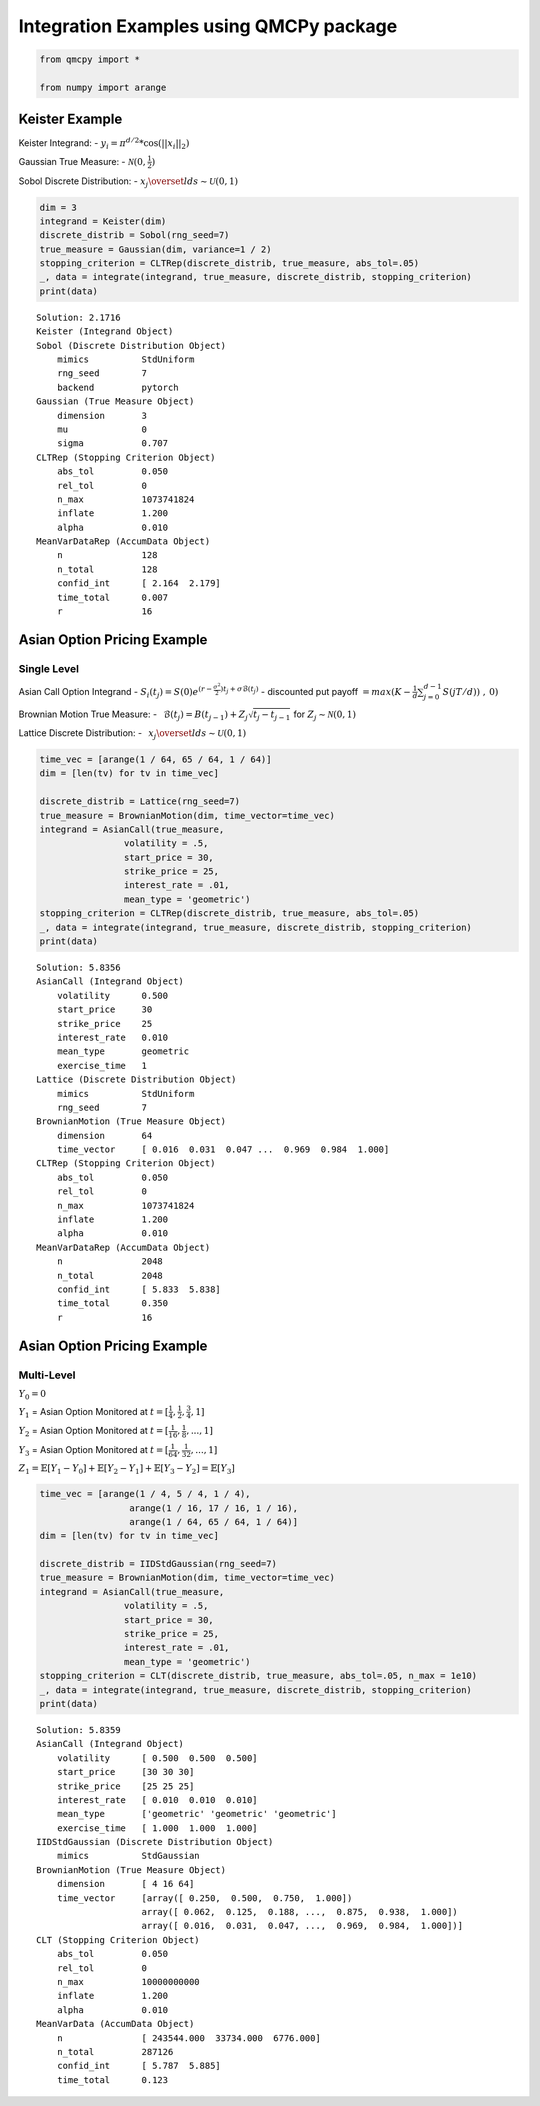 Integration Examples using QMCPy package
========================================

.. code:: ipython3

    from qmcpy import *
    
    from numpy import arange

Keister Example
---------------

Keister Integrand: - :math:`y_i = \pi^{d/2} * \cos(||x_i||_2)`

Gaussian True Measure: - :math:`\mathcal{N}(0,\frac{1}{2})`

Sobol Discrete Distribution: -
:math:`x_j \overset{lds}{\sim} \mathcal{U}(0,1)`

.. code:: ipython3

    dim = 3
    integrand = Keister(dim)
    discrete_distrib = Sobol(rng_seed=7)
    true_measure = Gaussian(dim, variance=1 / 2)
    stopping_criterion = CLTRep(discrete_distrib, true_measure, abs_tol=.05)
    _, data = integrate(integrand, true_measure, discrete_distrib, stopping_criterion)
    print(data)


.. parsed-literal::

    Solution: 2.1716         
    Keister (Integrand Object)
    Sobol (Discrete Distribution Object)
    	mimics          StdUniform
    	rng_seed        7
    	backend         pytorch
    Gaussian (True Measure Object)
    	dimension       3
    	mu              0
    	sigma           0.707
    CLTRep (Stopping Criterion Object)
    	abs_tol         0.050
    	rel_tol         0
    	n_max           1073741824
    	inflate         1.200
    	alpha           0.010
    MeanVarDataRep (AccumData Object)
    	n               128
    	n_total         128
    	confid_int      [ 2.164  2.179]
    	time_total      0.007
    	r               16
    


Asian Option Pricing Example
----------------------------

Single Level
~~~~~~~~~~~~

Asian Call Option Integrand -
:math:`S_i(t_j)=S(0)e^{(r-\frac{\sigma^2}{2})t_j+\sigma\mathcal{B}(t_j)}`
- discounted put payoff
:math:`= max(K-\frac{1}{d}\sum_{j=0}^{d-1} S(jT/d))\;,\: 0)`

Brownian Motion True Measure: -
:math:`\:\: \mathcal{B}(t_j)=B(t_{j-1})+Z_j\sqrt{t_j-t_{j-1}} \;` for
:math:`\;Z_j \sim \mathcal{N}(0,1)`

Lattice Discrete Distribution: -
:math:`\:\: x_j \overset{lds}{\sim} \mathcal{U}(0,1)`

.. code:: ipython3

    time_vec = [arange(1 / 64, 65 / 64, 1 / 64)]
    dim = [len(tv) for tv in time_vec]
    
    discrete_distrib = Lattice(rng_seed=7)
    true_measure = BrownianMotion(dim, time_vector=time_vec)
    integrand = AsianCall(true_measure,
                    volatility = .5,
                    start_price = 30,
                    strike_price = 25,
                    interest_rate = .01,
                    mean_type = 'geometric')
    stopping_criterion = CLTRep(discrete_distrib, true_measure, abs_tol=.05)
    _, data = integrate(integrand, true_measure, discrete_distrib, stopping_criterion)
    print(data)


.. parsed-literal::

    Solution: 5.8356         
    AsianCall (Integrand Object)
    	volatility      0.500
    	start_price     30
    	strike_price    25
    	interest_rate   0.010
    	mean_type       geometric
    	exercise_time   1
    Lattice (Discrete Distribution Object)
    	mimics          StdUniform
    	rng_seed        7
    BrownianMotion (True Measure Object)
    	dimension       64
    	time_vector     [ 0.016  0.031  0.047 ...  0.969  0.984  1.000]
    CLTRep (Stopping Criterion Object)
    	abs_tol         0.050
    	rel_tol         0
    	n_max           1073741824
    	inflate         1.200
    	alpha           0.010
    MeanVarDataRep (AccumData Object)
    	n               2048
    	n_total         2048
    	confid_int      [ 5.833  5.838]
    	time_total      0.350
    	r               16
    


Asian Option Pricing Example
----------------------------

Multi-Level
~~~~~~~~~~~

:math:`Y_0 = 0`

:math:`Y_1` = Asian Option Monitored at
:math:`t=[\frac{1}{4}, \frac{1}{2}, \frac{3}{4}, 1]`

:math:`Y_2` = Asian Option Monitored at
:math:`t=[\frac{1}{16}, \frac{1}{8}, ... , 1]`

:math:`Y_3` = Asian Option Monitored at
:math:`t=[\frac{1}{64}, \frac{1}{32}, ... , 1]`

:math:`Z_1 = \mathbb{E}[Y_1-Y_0] + \mathbb{E}[Y_2-Y_1] + \mathbb{E}[Y_3-Y_2] = \mathbb{E}[Y_3]`

.. code:: ipython3

    time_vec = [arange(1 / 4, 5 / 4, 1 / 4),
                     arange(1 / 16, 17 / 16, 1 / 16),
                     arange(1 / 64, 65 / 64, 1 / 64)]
    dim = [len(tv) for tv in time_vec]
    
    discrete_distrib = IIDStdGaussian(rng_seed=7)
    true_measure = BrownianMotion(dim, time_vector=time_vec)
    integrand = AsianCall(true_measure,
                    volatility = .5,
                    start_price = 30,
                    strike_price = 25,
                    interest_rate = .01,
                    mean_type = 'geometric')
    stopping_criterion = CLT(discrete_distrib, true_measure, abs_tol=.05, n_max = 1e10)
    _, data = integrate(integrand, true_measure, discrete_distrib, stopping_criterion)
    print(data)


.. parsed-literal::

    Solution: 5.8359         
    AsianCall (Integrand Object)
    	volatility      [ 0.500  0.500  0.500]
    	start_price     [30 30 30]
    	strike_price    [25 25 25]
    	interest_rate   [ 0.010  0.010  0.010]
    	mean_type       ['geometric' 'geometric' 'geometric']
    	exercise_time   [ 1.000  1.000  1.000]
    IIDStdGaussian (Discrete Distribution Object)
    	mimics          StdGaussian
    BrownianMotion (True Measure Object)
    	dimension       [ 4 16 64]
    	time_vector     [array([ 0.250,  0.500,  0.750,  1.000])
    	                array([ 0.062,  0.125,  0.188, ...,  0.875,  0.938,  1.000])
    	                array([ 0.016,  0.031,  0.047, ...,  0.969,  0.984,  1.000])]
    CLT (Stopping Criterion Object)
    	abs_tol         0.050
    	rel_tol         0
    	n_max           10000000000
    	inflate         1.200
    	alpha           0.010
    MeanVarData (AccumData Object)
    	n               [ 243544.000  33734.000  6776.000]
    	n_total         287126
    	confid_int      [ 5.787  5.885]
    	time_total      0.123
    


